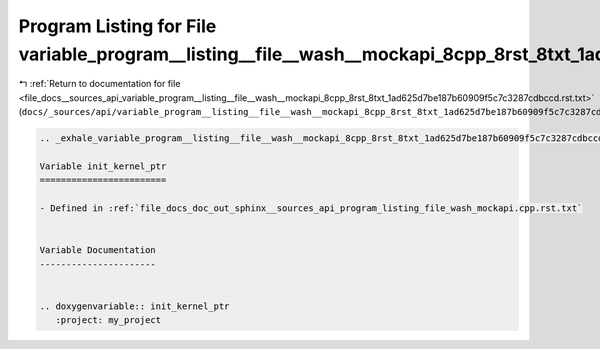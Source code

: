 
.. _program_listing_file_docs__sources_api_variable_program__listing__file__wash__mockapi_8cpp_8rst_8txt_1ad625d7be187b60909f5c7c3287cdbccd.rst.txt:

Program Listing for File variable_program__listing__file__wash__mockapi_8cpp_8rst_8txt_1ad625d7be187b60909f5c7c3287cdbccd.rst.txt
=================================================================================================================================

|exhale_lsh| :ref:`Return to documentation for file <file_docs__sources_api_variable_program__listing__file__wash__mockapi_8cpp_8rst_8txt_1ad625d7be187b60909f5c7c3287cdbccd.rst.txt>` (``docs/_sources/api/variable_program__listing__file__wash__mockapi_8cpp_8rst_8txt_1ad625d7be187b60909f5c7c3287cdbccd.rst.txt``)

.. |exhale_lsh| unicode:: U+021B0 .. UPWARDS ARROW WITH TIP LEFTWARDS

.. code-block:: cpp

   .. _exhale_variable_program__listing__file__wash__mockapi_8cpp_8rst_8txt_1ad625d7be187b60909f5c7c3287cdbccd:
   
   Variable init_kernel_ptr
   ========================
   
   - Defined in :ref:`file_docs_doc_out_sphinx__sources_api_program_listing_file_wash_mockapi.cpp.rst.txt`
   
   
   Variable Documentation
   ----------------------
   
   
   .. doxygenvariable:: init_kernel_ptr
      :project: my_project
